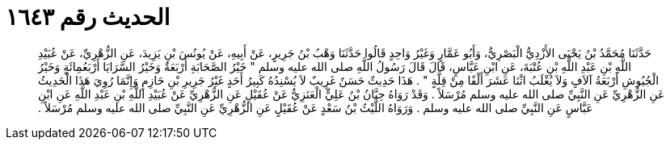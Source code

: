 
= الحديث رقم ١٦٤٣

[quote.hadith]
حَدَّثَنَا مُحَمَّدُ بْنُ يَحْيَى الأَزْدِيُّ الْبَصْرِيُّ، وَأَبُو عَمَّارٍ وَغَيْرُ وَاحِدٍ قَالُوا حَدَّثَنَا وَهْبُ بْنُ جَرِيرٍ، عَنْ أَبِيهِ، عَنْ يُونُسَ بْنِ يَزِيدَ، عَنِ الزُّهْرِيِّ، عَنْ عُبَيْدِ اللَّهِ بْنِ عَبْدِ اللَّهِ بْنِ عُتْبَةَ، عَنِ ابْنِ عَبَّاسٍ، قَالَ قَالَ رَسُولُ اللَّهِ صلى الله عليه وسلم ‏"‏ خَيْرُ الصَّحَابَةِ أَرْبَعَةٌ وَخَيْرُ السَّرَايَا أَرْبَعُمِائَةٍ وَخَيْرُ الْجُيُوشِ أَرْبَعَةُ آلاَفٍ وَلاَ يُغْلَبُ اثْنَا عَشَرَ أَلْفًا مِنْ قِلَّةٍ ‏"‏ ‏.‏ هَذَا حَدِيثٌ حَسَنٌ غَرِيبٌ لاَ يُسْنِدُهُ كَبِيرُ أَحَدٍ غَيْرُ جَرِيرِ بْنِ حَازِمٍ وَإِنَّمَا رُوِيَ هَذَا الْحَدِيثُ عَنِ الزُّهْرِيِّ عَنِ النَّبِيِّ صلى الله عليه وسلم مُرْسَلاً ‏.‏ وَقَدْ رَوَاهُ حِبَّانُ بْنُ عَلِيٍّ الْعَنَزِيُّ عَنْ عُقَيْلٍ عَنِ الزُّهْرِيِّ عَنْ عُبَيْدِ اللَّهِ بْنِ عَبْدِ اللَّهِ عَنِ ابْنِ عَبَّاسٍ عَنِ النَّبِيِّ صلى الله عليه وسلم ‏.‏ وَرَوَاهُ اللَّيْثُ بْنُ سَعْدٍ عَنْ عُقَيْلٍ عَنِ الزُّهْرِيِّ عَنِ النَّبِيِّ صلى الله عليه وسلم مُرْسَلاً ‏.‏